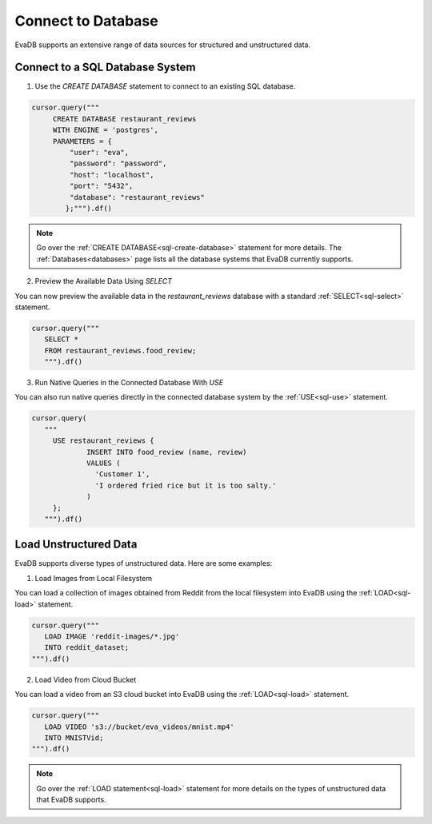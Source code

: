 Connect to Database
============================

EvaDB supports an extensive range of data sources for structured and unstructured data.

Connect to a SQL Database System
--------------------------------

1. Use the `CREATE DATABASE` statement to connect to an existing SQL database.

.. code-block:: python

   cursor.query("""
        CREATE DATABASE restaurant_reviews 
        WITH ENGINE = 'postgres', 
        PARAMETERS = {
            "user": "eva",
            "password": "password",
            "host": "localhost",
            "port": "5432",
            "database": "restaurant_reviews"
     	   };""").df()

.. note::

   Go over the :ref:`CREATE DATABASE<sql-create-database>` statement for more details. The :ref:`Databases<databases>` page lists all the database systems that EvaDB currently supports.

2. Preview the Available Data Using `SELECT`

You can now preview the available data in the `restaurant_reviews` database with a standard :ref:`SELECT<sql-select>` statement.

.. code-block:: python

   cursor.query("""
      SELECT * 
      FROM restaurant_reviews.food_review;
      """).df()

3. Run Native Queries in the Connected Database With `USE`

You can also run native queries directly in the connected database system by the :ref:`USE<sql-use>` statement.

.. code-block:: python

   cursor.query(
      """
        USE restaurant_reviews {
                INSERT INTO food_review (name, review) 
                VALUES (
                  'Customer 1', 
                  'I ordered fried rice but it is too salty.'
                )
        };
      """).df()


Load Unstructured Data
-----------------------

EvaDB supports diverse types of unstructured data. Here are some examples:

1. Load Images from Local Filesystem

You can load a collection of images obtained from Reddit from the local filesystem into EvaDB using the :ref:`LOAD<sql-load>` statement.

.. code-block:: python
   
   cursor.query("""
      LOAD IMAGE 'reddit-images/*.jpg' 
      INTO reddit_dataset;
   """).df()

2. Load Video from Cloud Bucket

You can load a video from an S3 cloud bucket into EvaDB using the :ref:`LOAD<sql-load>` statement.

.. code-block:: python

   cursor.query("""
      LOAD VIDEO 's3://bucket/eva_videos/mnist.mp4' 
      INTO MNISTVid;
   """).df()

.. note::

   Go over the :ref:`LOAD statement<sql-load>` statement for more details on the types of unstructured data that EvaDB supports.
   
